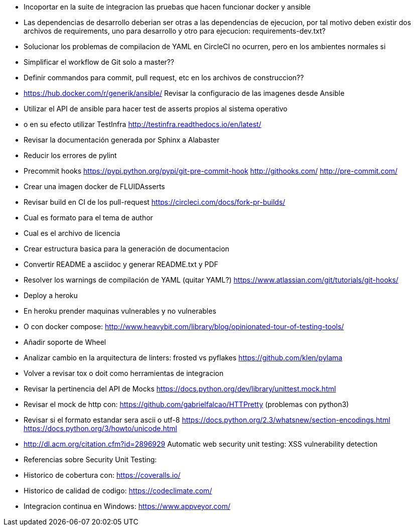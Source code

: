 * Incoportar en la suite de integracion las pruebas que hacen
  funcionar docker y ansible
* Las dependencias de desarrollo deberian ser otras a las
  dependencias de ejecucion, por tal motivo deben existir
  dos archivos de requirements, uno para desarrollo y otro
  para ejecucion: requirements-dev.txt?
* Solucionar los problemas de compilacion de YAML
  en CircleCI no ocurren, pero en los ambientes normales si
* Simplificar el workflow de Git solo a master??
* Definir commandos para commit, pull request, etc en
  los archivos de construccion??
* https://hub.docker.com/r/generik/ansible/
  Revisar la configuracio de las imagenes desde Ansible
* Utilizar el API de ansible para hacer test de asserts
  propios al sistema operativo
* o en su efecto utilizar TestInfra
  http://testinfra.readthedocs.io/en/latest/
* Revisar la documentación generada por Sphinx a Alabaster
* Reducir los errores de pylint
* Precommit hooks
  https://pypi.python.org/pypi/git-pre-commit-hook
  http://githooks.com/
  http://pre-commit.com/
* Crear una imagen docker de FLUIDAsserts
* Revisar build en CI de los pull-request
  https://circleci.com/docs/fork-pr-builds/
* Cual es formato para el tema de author
* Cual es el archivo de licencia
* Crear estructura basica para la generación de documentacion
* Convertir README a asciidoc y generar README.txt y PDF
* Resolver los warnings de compilación de YAML (quitar YAML?)
  https://www.atlassian.com/git/tutorials/git-hooks/
* Deploy a heroku
* En heroku prender maquinas vulnerables y no vulnerables
* O con docker compose:
  http://www.heavybit.com/library/blog/opinionated-tour-of-testing-tools/
* Añadir soporte de Wheel
* Analizar cambio en la arquitectura de linters:
  frosted vs pyflakes
  https://github.com/klen/pylama
* Volver a revisar tox o doit como herramientas de integracion
* Revisar la pertinencia del API de Mocks
  https://docs.python.org/dev/library/unittest.mock.html
* Revisar el mock de http con:
  https://github.com/gabrielfalcao/HTTPretty (problemas con python3)
* Revisar si el formato estandar sera ascii o utf-8
  https://docs.python.org/2.3/whatsnew/section-encodings.html
  https://docs.python.org/3/howto/unicode.html
* http://dl.acm.org/citation.cfm?id=2896929
  Automatic web security unit testing: XSS vulnerability detection
* Referencias sobre Security Unit Testing:
* Historico de cobertura con: https://coveralls.io/
* Historico de calidad de codigo: https://codeclimate.com/
* Integracion continua en Windows: https://www.appveyor.com/
